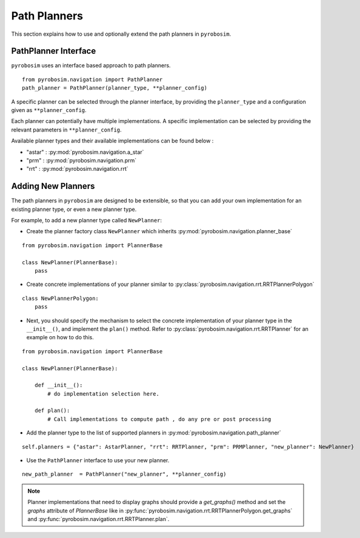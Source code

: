 Path Planners
=======================
This section explains how to use and optionally extend the path planners in ``pyrobosim``.

PathPlanner Interface
---------------------

``pyrobosim`` uses an interface based approach to path planners.

::

    from pyrobosim.navigation import PathPlanner
    path_planner = PathPlanner(planner_type, **planner_config)


A specific planner can be selected through the planner interface, by providing the ``planner_type`` and a configuration given as ``**planner_config``.

Each planner can potentially have multiple implementations.
A specific implementation can be selected by providing the relevant parameters in ``**planner_config``.

Available planner types and their available implementations can be found below :

- "astar" : :py:mod:`pyrobosim.navigation.a_star`
- "prm" : :py:mod:`pyrobosim.navigation.prm`
- "rrt" : :py:mod:`pyrobosim.navigation.rrt`


Adding New Planners
-------------------

The path planners in ``pyrobosim`` are designed to be extensible, so that you can add your own implementation for an existing planner type, or even a new planner type.

For example, to add a new planner type called ``NewPlanner``:

- Create the planner factory class ``NewPlanner`` which inherits :py:mod:`pyrobosim.navigation.planner_base`

::

    from pyrobosim.navigation import PlannerBase

    class NewPlanner(PlannerBase):
        pass

- Create concrete implementations of your planner similar to :py:class:`pyrobosim.navigation.rrt.RRTPlannerPolygon`

::

    class NewPlannerPolygon:
        pass


- Next, you should specify the mechanism to select the concrete implementation of your planner type in the ``__init__()``, and implement the ``plan()`` method.
  Refer to :py:class:`pyrobosim.navigation.rrt.RRTPlanner` for an example on how to do this.

::

    from pyrobosim.navigation import PlannerBase

    class NewPlanner(PlannerBase):

        def __init__():
            # do implementation selection here.

        def plan():
            # Call implementations to compute path , do any pre or post processing


- Add the planner type to the list of supported planners in :py:mod:`pyrobosim.navigation.path_planner`

::

    self.planners = {"astar": AstarPlanner, "rrt": RRTPlanner, "prm": PRMPlanner, "new_planner": NewPlanner}

- Use the ``PathPlanner`` interface to use your new planner.

::

    new_path_planner  = PathPlanner("new_planner", **planner_config)


.. note::

    Planner implementations that need to display graphs should provide a `get_graphs()` method and set the `graphs` attribute of `PlannerBase` like in
    :py:func:`pyrobosim.navigation.rrt.RRTPlannerPolygon.get_graphs` and :py:func:`pyrobosim.navigation.rrt.RRTPlanner.plan`.
